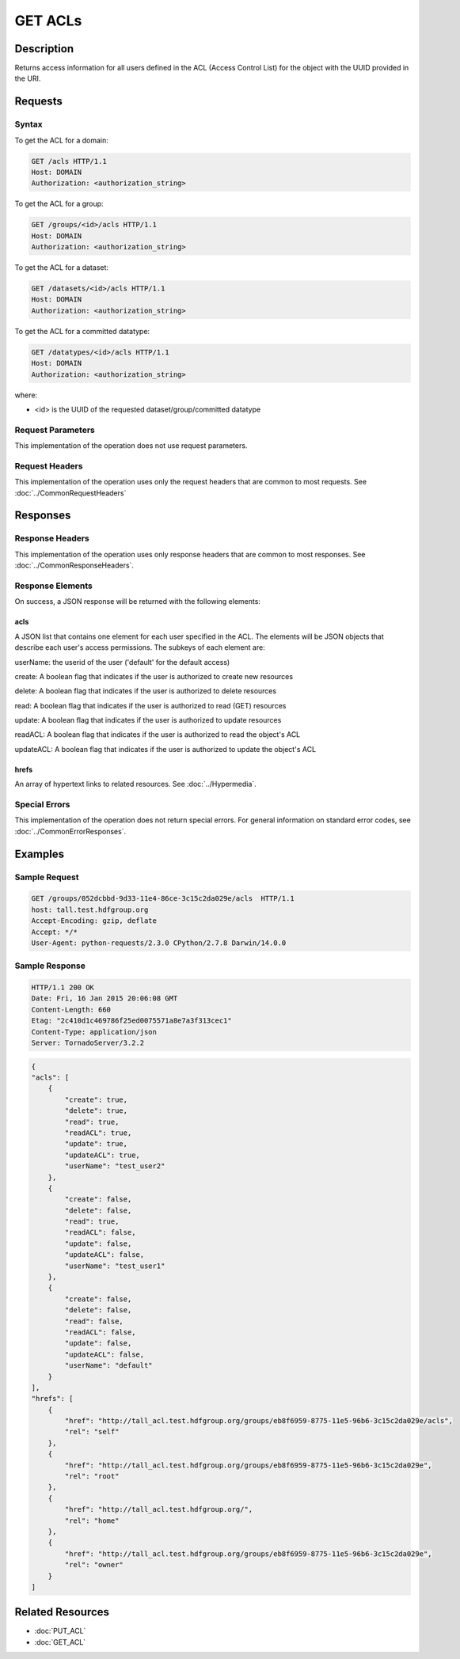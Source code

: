 **********************************************
GET ACLs
**********************************************

Description
===========
Returns access information for all users defined in the ACL (Access Control List) 
for the object with the UUID provided in the URI.

Requests
========

Syntax
------

To get the ACL for a domain:

.. code-block:: http

    GET /acls HTTP/1.1
    Host: DOMAIN
    Authorization: <authorization_string>

To get the ACL for a group:

.. code-block:: http

    GET /groups/<id>/acls HTTP/1.1
    Host: DOMAIN
    Authorization: <authorization_string>
    

To get the ACL for a dataset:

.. code-block:: http

    GET /datasets/<id>/acls HTTP/1.1
    Host: DOMAIN
    Authorization: <authorization_string>
    

To get the ACL for a committed datatype:

.. code-block:: http

    GET /datatypes/<id>/acls HTTP/1.1
    Host: DOMAIN
    Authorization: <authorization_string>

where:
    
* <id> is the UUID of the requested dataset/group/committed datatype
    
Request Parameters
------------------
This implementation of the operation does not use request parameters.

Request Headers
---------------
This implementation of the operation uses only the request headers that are common
to most requests.  See :doc:`../CommonRequestHeaders`

Responses
=========

Response Headers
----------------

This implementation of the operation uses only response headers that are common to 
most responses.  See :doc:`../CommonResponseHeaders`.

Response Elements
-----------------

On success, a JSON response will be returned with the following elements:


acls
^^^^
A JSON list that contains one element for each user specified in the ACL.
The elements will be JSON objects that describe each user's access permissions.  
The subkeys of each element are:

userName: the userid of the user ('default' for the default access)

create: A boolean flag that indicates if the user is authorized to create new resources

delete: A boolean flag that indicates if the user is authorized to delete resources

read: A boolean flag that indicates if the user is authorized to read (GET) resources

update: A boolean flag that indicates if the user is authorized to update resources

readACL: A boolean flag that indicates if the user is authorized to read the object's ACL

updateACL: A boolean flag that indicates if the user is authorized to update the object's ACL

 
hrefs
^^^^^
An array of hypertext links to related resources.  See :doc:`../Hypermedia`.

Special Errors
--------------

This implementation of the operation does not return special errors.  For general 
information on standard error codes, see :doc:`../CommonErrorResponses`.

Examples
========

Sample Request
--------------

.. code-block:: http

    GET /groups/052dcbbd-9d33-11e4-86ce-3c15c2da029e/acls  HTTP/1.1
    host: tall.test.hdfgroup.org
    Accept-Encoding: gzip, deflate
    Accept: */*
    User-Agent: python-requests/2.3.0 CPython/2.7.8 Darwin/14.0.0
    
Sample Response
---------------

.. code-block:: http

    HTTP/1.1 200 OK
    Date: Fri, 16 Jan 2015 20:06:08 GMT
    Content-Length: 660
    Etag: "2c410d1c469786f25ed0075571a8e7a3f313cec1"
    Content-Type: application/json
    Server: TornadoServer/3.2.2
    
.. code-block:: json

    {
    "acls": [
        {
            "create": true,
            "delete": true,
            "read": true,
            "readACL": true,
            "update": true,
            "updateACL": true,
            "userName": "test_user2"
        },
        {
            "create": false,
            "delete": false,
            "read": true,
            "readACL": false,
            "update": false,
            "updateACL": false,
            "userName": "test_user1"
        },
        {
            "create": false,
            "delete": false,
            "read": false,
            "readACL": false,
            "update": false,
            "updateACL": false,
            "userName": "default"
        }
    ],
    "hrefs": [
        {
            "href": "http://tall_acl.test.hdfgroup.org/groups/eb8f6959-8775-11e5-96b6-3c15c2da029e/acls",
            "rel": "self"
        },
        {
            "href": "http://tall_acl.test.hdfgroup.org/groups/eb8f6959-8775-11e5-96b6-3c15c2da029e",
            "rel": "root"
        },
        {
            "href": "http://tall_acl.test.hdfgroup.org/",
            "rel": "home"
        },
        {
            "href": "http://tall_acl.test.hdfgroup.org/groups/eb8f6959-8775-11e5-96b6-3c15c2da029e",
            "rel": "owner"
        }
    ]
    
Related Resources
=================

* :doc:`PUT_ACL`
* :doc:`GET_ACL`

 

 